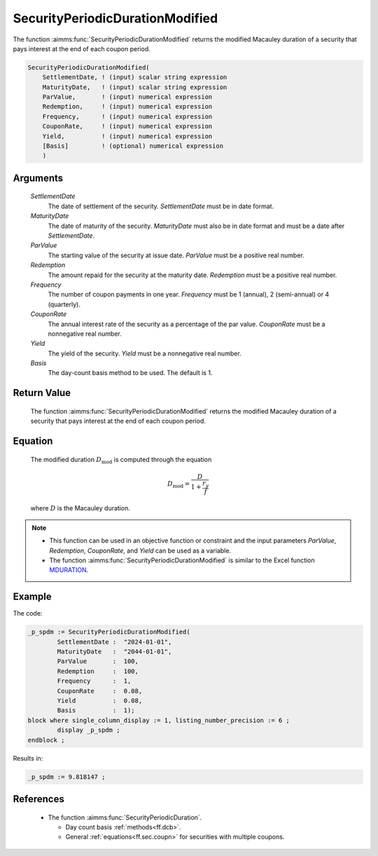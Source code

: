 .. aimms:function:: SecurityPeriodicDurationModified(SettlementDate, MaturityDate, ParValue, Redemption, Frequency, CouponRate, Yield, Basis)

.. _SecurityPeriodicDurationModified:

SecurityPeriodicDurationModified
================================

The function :aimms:func:`SecurityPeriodicDurationModified` returns the modified
Macauley duration of a security that pays interest at the end of each
coupon period.

.. code-block:: aimms

    SecurityPeriodicDurationModified(
        SettlementDate, ! (input) scalar string expression
        MaturityDate,   ! (input) scalar string expression
        ParValue,       ! (input) numerical expression
        Redemption,     ! (input) numerical expression
        Frequency,      ! (input) numerical expression
        CouponRate,     ! (input) numerical expression
        Yield,          ! (input) numerical expression
        [Basis]         ! (optional) numerical expression
        )

Arguments
---------

    *SettlementDate*
        The date of settlement of the security. *SettlementDate* must be in date
        format.

    *MaturityDate*
        The date of maturity of the security. *MaturityDate* must also be in
        date format and must be a date after *SettlementDate*.

    *ParValue*
        The starting value of the security at issue date. *ParValue* must be a
        positive real number.

    *Redemption*
        The amount repaid for the security at the maturity date. *Redemption*
        must be a positive real number.

    *Frequency*
        The number of coupon payments in one year. *Frequency* must be 1
        (annual), 2 (semi-annual) or 4 (quarterly).

    *CouponRate*
        The annual interest rate of the security as a percentage of the par
        value. *CouponRate* must be a nonnegative real number.

    *Yield*
        The yield of the security. *Yield* must be a nonnegative real number.

    *Basis*
        The day-count basis method to be used. The default is 1.

Return Value
------------

    The function :aimms:func:`SecurityPeriodicDurationModified` returns the modified
    Macauley duration of a security that pays interest at the end of each
    coupon period.

Equation
--------

    The modified duration :math:`D_{\textit{mod}}` is computed through the
    equation

    .. math:: D_{\textit{mod}} = \frac{D}{1+\frac{r_y}{f}}

    \ where :math:`D` is the Macauley duration.

.. note::

    -  This function can be used in an objective function or constraint and
       the input parameters *ParValue*, *Redemption*, *CouponRate*, and
       *Yield* can be used as a variable.

    -  The function :aimms:func:`SecurityPeriodicDurationModified` is similar to the
       Excel function `MDURATION <https://support.microsoft.com/en-us/office/mduration-function-b3786a69-4f20-469a-94ad-33e5b90a763c>`_.


Example
-------

The code:

.. code-block:: aimms

	_p_spdm := SecurityPeriodicDurationModified(
		SettlementDate :  "2024-01-01", 
		MaturityDate   :  "2044-01-01", 
		ParValue       :  100, 
		Redemption     :  100, 
		Frequency      :  1, 
		CouponRate     :  0.08, 
		Yield          :  0.08, 
		Basis          :  1);
	block where single_column_display := 1, listing_number_precision := 6 ;
		display _p_spdm ;
	endblock ;

Results in:

.. code-block:: aimms

    _p_spdm := 9.818147 ;

References
-----------

    *   The function :aimms:func:`SecurityPeriodicDuration`. 
	
	*   Day count basis :ref:`methods<ff.dcb>`. 
	
	*   General :ref:`equations<ff.sec.coupn>` for securities with multiple coupons.
